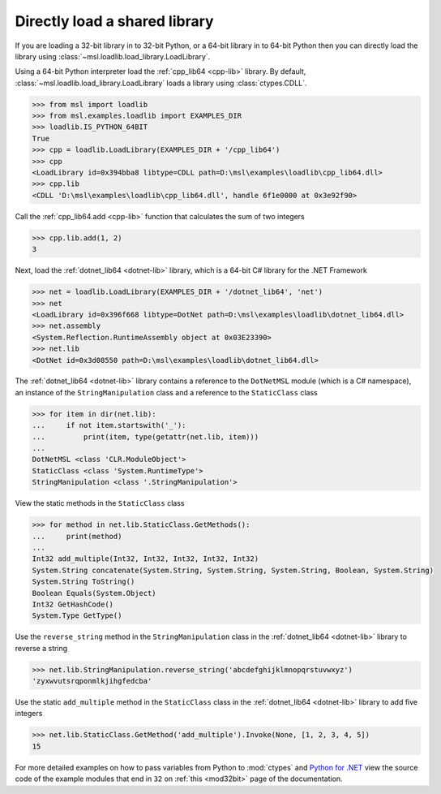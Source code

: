 Directly load a shared library
==============================

If you are loading a 32-bit library in to 32-bit Python, or a 64-bit library
in to 64-bit Python then you can directly load the library using
:class:`~msl.loadlib.load_library.LoadLibrary`.

Using a 64-bit Python interpreter load the :ref:`cpp_lib64 <cpp-lib>` library.
By default, :class:`~msl.loadlib.load_library.LoadLibrary` loads a library
using :class:`ctypes.CDLL`.

.. code:: python

   >>> from msl import loadlib
   >>> from msl.examples.loadlib import EXAMPLES_DIR
   >>> loadlib.IS_PYTHON_64BIT
   True
   >>> cpp = loadlib.LoadLibrary(EXAMPLES_DIR + '/cpp_lib64')
   >>> cpp
   <LoadLibrary id=0x394bba8 libtype=CDLL path=D:\msl\examples\loadlib\cpp_lib64.dll>
   >>> cpp.lib
   <CDLL 'D:\msl\examples\loadlib\cpp_lib64.dll', handle 6f1e0000 at 0x3e92f90>

Call the :ref:`cpp_lib64.add <cpp-lib>` function that calculates the sum of two integers

.. code:: python

   >>> cpp.lib.add(1, 2)
   3

Next, load the :ref:`dotnet_lib64 <dotnet-lib>` library, which is a 64-bit C# library for the .NET Framework

.. code:: python

   >>> net = loadlib.LoadLibrary(EXAMPLES_DIR + '/dotnet_lib64', 'net')
   >>> net
   <LoadLibrary id=0x396f668 libtype=DotNet path=D:\msl\examples\loadlib\dotnet_lib64.dll>
   >>> net.assembly
   <System.Reflection.RuntimeAssembly object at 0x03E23390>
   >>> net.lib
   <DotNet id=0x3d08550 path=D:\msl\examples\loadlib\dotnet_lib64.dll>

The :ref:`dotnet_lib64 <dotnet-lib>` library contains a reference to the ``DotNetMSL`` module
(which is a C# namespace), an instance of the ``StringManipulation`` class and a reference to the
``StaticClass`` class

.. code:: python

   >>> for item in dir(net.lib):
   ...     if not item.startswith('_'):
   ...         print(item, type(getattr(net.lib, item)))
   ...
   DotNetMSL <class 'CLR.ModuleObject'>
   StaticClass <class 'System.RuntimeType'>
   StringManipulation <class '.StringManipulation'>

View the static methods in the ``StaticClass`` class

.. code:: python

   >>> for method in net.lib.StaticClass.GetMethods():
   ...     print(method)
   ...
   Int32 add_multiple(Int32, Int32, Int32, Int32, Int32)
   System.String concatenate(System.String, System.String, System.String, Boolean, System.String)
   System.String ToString()
   Boolean Equals(System.Object)
   Int32 GetHashCode()
   System.Type GetType()

Use the ``reverse_string`` method in the ``StringManipulation`` class in the :ref:`dotnet_lib64 <dotnet-lib>`
library to reverse a string

.. code:: python

   >>> net.lib.StringManipulation.reverse_string('abcdefghijklmnopqrstuvwxyz')
   'zyxwvutsrqponmlkjihgfedcba'

Use the static ``add_multiple`` method in the ``StaticClass`` class in the :ref:`dotnet_lib64 <dotnet-lib>`
library to add five integers

.. code:: python

   >>> net.lib.StaticClass.GetMethod('add_multiple').Invoke(None, [1, 2, 3, 4, 5])
   15

For more detailed examples on how to pass variables from Python to :mod:`ctypes`
and `Python for .NET <https://pythonnet.github.io/>`_ view the source code of the
example modules that end in ``32`` on :ref:`this <mod32bit>` page of the documentation.
